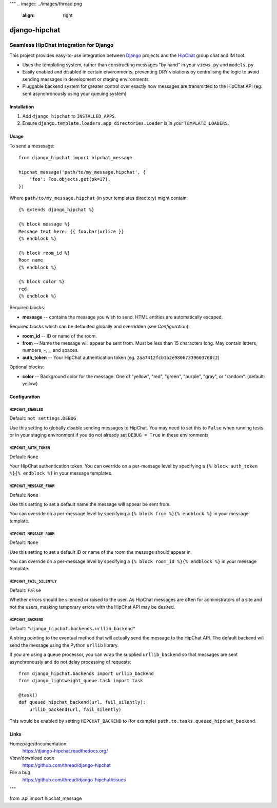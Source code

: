 """
.. image:: ../images/thread.png
   :align: right

==============
django-hipchat
==============

---------------------------------------
Seamless HipChat integration for Django
---------------------------------------

This project provides easy-to-use integration between
`Django <http://www.djangoproject.com/>`_ projects and the
`HipChat <https://www.hipchat.com>`_ group chat and IM tool.

* Uses the templating system, rather than constructing messages "by hand" in
  your ``views.py`` and ``models.py``.

* Easily enabled and disabled in certain environments, preventing DRY
  violations by centralising the logic to avoid sending messages in development
  or staging environments.

* Pluggable backend system for greater control over exactly how messages are
  transmitted to the HipChat API (eg. sent asynchronously using your queuing
  system)

Installation
------------

#. Add ``django_hipchat`` to ``INSTALLED_APPS``.

#. Ensure ``django.template.loaders.app_directories.Loader`` is in your
   ``TEMPLATE_LOADERS``.

Usage
-----

To send a messsage::

    from django_hipchat import hipchat_message

    hipchat_message('path/to/my_message.hipchat', {
        'foo': Foo.objects.get(pk=17),
    })

Where ``path/to/my_message.hipchat`` (in your templates directory) might
contain::

    {% extends django_hipchat %}

    {% block message %}
    Message text here: {{ foo.bar|urlize }}
    {% endblock %}

    {% block room_id %}
    Room name
    {% endblock %}

    {% block color %}
    red
    {% endblock %}

Required blocks:

* **message** -- contains the message you wish to send. HTML entities are automatically escaped.

Required blocks which can be defaulted globally and overridden (see *Configuration*):

* **room_id** -- ID or name of the room.
* **from** -- Name the message will appear be sent from. Must be less than 15
  characters long. May contain letters, numbers, -, _, and spaces.
* **auth_token** -- Your HipChat authentication token (eg. ``2aa7412fcb1b2e98067339603768c2``)

Optional blocks:

* **color** -- Background color for the message. One of "yellow", "red",
  "green", "purple", "gray", or "random". (default: yellow)


Configuration
-------------

``HIPCHAT_ENABLED``
~~~~~~~~~~~~~~~~~~~

Default: ``not settings.DEBUG``

Use this setting to globally disable sending messages to HipChat. You may need
to set this to ``False`` when running tests or in your staging environment if
you do not already set ``DEBUG = True`` in these environments

``HIPCHAT_AUTH_TOKEN``
~~~~~~~~~~~~~~~~~~~~~~

Default: ``None``

Your HipChat authentication token. You can override on a per-message level by
specifying a ``{% block auth_token %}{% endblock %}`` in your message templates.

``HIPCHAT_MESSAGE_FROM``
~~~~~~~~~~~~~~~~~~~~~~~~

Default: ``None``

Use this setting to set a default name the message will appear be sent from.

You can override on a per-message level by specifying a
``{% block from %}{% endblock %}`` in your message template.

``HIPCHAT_MESSAGE_ROOM``
~~~~~~~~~~~~~~~~~~~~~~~~

Default: ``None``

Use this setting to set a default ID or name of the room the message should
appear in.

You can override on a per-message level by specifying a
``{% block room_id %}{% endblock %}`` in your message template.

``HIPCHAT_FAIL_SILENTLY``
~~~~~~~~~~~~~~~~~~~~~~~~~

Default: ``False``

Whether errors should be silenced or raised to the user. As HipChat messages
are often for administrators of a site and not the users, masking temporary
errors with the HipChat API may be desired.

``HIPCHAT_BACKEND``
~~~~~~~~~~~~~~~~~~~

Default: ``"django_hipchat.backends.urllib_backend"``

A string pointing to the eventual method that will actually send the message to
the HipChat API. The default backend will send the message using the Python
``urllib`` library.

If you are using a queue processor, you can wrap the supplied
``urllib_backend`` so that messages are sent asynchronously and do not delay
processing of requests::

    from django_hipchat.backends import urllib_backend
    from django_lightweight_queue.task import task

    @task()
    def queued_hipchat_backend(url, fail_silently):
        urllib_backend(url, fail_silently)

This would be enabled by setting ``HIPCHAT_BACKEND`` to (for example)
``path.to.tasks.queued_hipchat_backend``.


Links
-----

Homepage/documentation:
  https://django-hipchat.readthedocs.org/

View/download code
  https://github.com/thread/django-hipchat

File a bug
  https://github.com/thread/django-hipchat/issues
"""

from .api import hipchat_message
